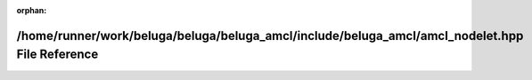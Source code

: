 .. meta::42fd9e02a0aa4d501025ee666e64ca03de4a2db5eee645ae1f87733d66518b57310adfaf8de68b773dd89255f84d99de531cbbb410776c31a0af03f615db10ee

:orphan:

.. title:: Beluga AMCL: /home/runner/work/beluga/beluga/beluga_amcl/include/beluga_amcl/amcl_nodelet.hpp File Reference

/home/runner/work/beluga/beluga/beluga\_amcl/include/beluga\_amcl/amcl\_nodelet.hpp File Reference
==================================================================================================

.. container:: doxygen-content

   
   .. raw:: html
     :file: amcl__nodelet_8hpp.html
